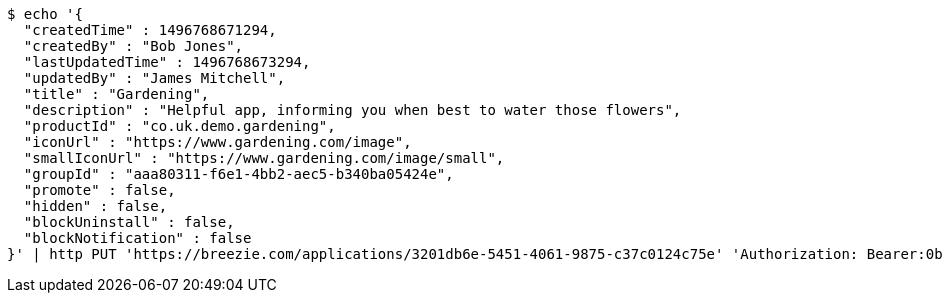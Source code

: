 [source,bash]
----
$ echo '{
  "createdTime" : 1496768671294,
  "createdBy" : "Bob Jones",
  "lastUpdatedTime" : 1496768673294,
  "updatedBy" : "James Mitchell",
  "title" : "Gardening",
  "description" : "Helpful app, informing you when best to water those flowers",
  "productId" : "co.uk.demo.gardening",
  "iconUrl" : "https://www.gardening.com/image",
  "smallIconUrl" : "https://www.gardening.com/image/small",
  "groupId" : "aaa80311-f6e1-4bb2-aec5-b340ba05424e",
  "promote" : false,
  "hidden" : false,
  "blockUninstall" : false,
  "blockNotification" : false
}' | http PUT 'https://breezie.com/applications/3201db6e-5451-4061-9875-c37c0124c75e' 'Authorization: Bearer:0b79bab50daca910b000d4f1a2b675d604257e42' 'Content-Type:application/json'
----